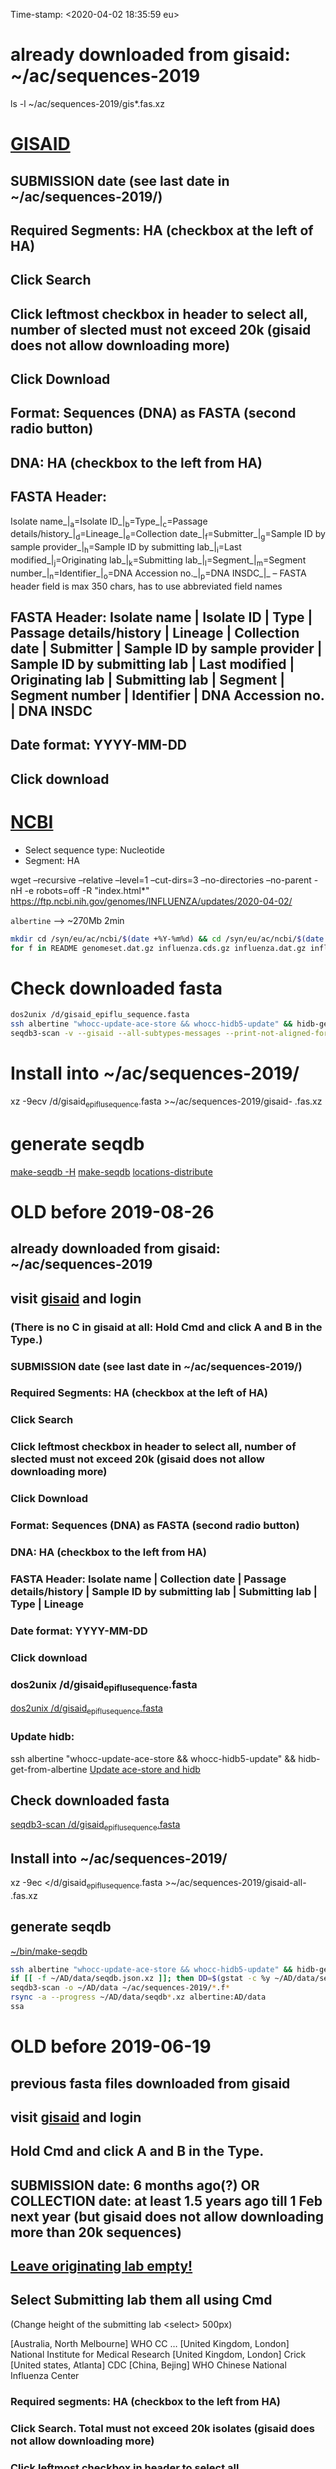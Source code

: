 Time-stamp: <2020-04-02 18:35:59 eu>
* already downloaded from gisaid: ~/ac/sequences-2019
ls -l ~/ac/sequences-2019/gis*.fas.xz

* [[https://platform.gisaid.org/epi3/start][GISAID]]
** SUBMISSION date (see last date in ~/ac/sequences-2019/)
** Required Segments: HA (checkbox at the left of HA)
** Click Search
** Click leftmost checkbox in header to select all, number of slected must not exceed 20k (gisaid does not allow downloading more)
** Click Download
** Format: Sequences (DNA) as FASTA (second radio button)
** DNA: HA (checkbox to the left from HA)
** FASTA Header:
Isolate name_|_a=Isolate ID_|_b=Type_|_c=Passage details/history_|_d=Lineage_|_e=Collection date_|_f=Submitter_|_g=Sample ID by sample provider_|_h=Sample ID by submitting lab_|_i=Last modified_|_j=Originating lab_|_k=Submitting lab_|_l=Segment_|_m=Segment number_|_n=Identifier_|_o=DNA Accession no._|_p=DNA INSDC_|_
-- FASTA header field is max 350 chars, has to use abbreviated field names
** FASTA Header: Isolate name | Isolate ID | Type | Passage details/history | Lineage | Collection date | Submitter | Sample ID by sample provider | Sample ID by submitting lab | Last modified | Originating lab | Submitting lab | Segment | Segment number | Identifier | DNA Accession no. | DNA INSDC
** Date format: YYYY-MM-DD
** Click download


* [[https://www.ncbi.nlm.nih.gov/genomes/FLU/Database/nph-select.cgi?go=database][NCBI]]
- Select sequence type: Nucleotide
- Segment: HA

wget --recursive --relative --level=1 --cut-dirs=3 --no-directories --no-parent -nH -e robots=off -R "index.html*" https://ftp.ncbi.nih.gov/genomes/INFLUENZA/updates/2020-04-02/

~albertine~ --> ~270Mb 2min
#+BEGIN_SRC bash
mkdir cd /syn/eu/ac/ncbi/$(date +%Y-%m%d) && cd /syn/eu/ac/ncbi/$(date +%Y-%m%d) &&
for f in README genomeset.dat.gz influenza.cds.gz influenza.dat.gz influenza.faa.gz influenza.fna.gz influenza_aa.dat.gz influenza_na.dat.gz; do wget https://ftp.ncbi.nih.gov/genomes/INFLUENZA/$f; done
#+END_SRC

* Check downloaded fasta

#+BEGIN_SRC bash
dos2unix /d/gisaid_epiflu_sequence.fasta
ssh albertine "whocc-update-ace-store && whocc-hidb5-update" && hidb-get-from-albertine
seqdb3-scan -v --gisaid --all-subtypes-messages --print-not-aligned-for B /d/gisaid_epiflu_sequence.fasta
#+END_SRC

* Install into ~/ac/sequences-2019/
xz -9ecv /d/gisaid_epiflu_sequence.fasta >~/ac/sequences-2019/gisaid- .fas.xz

* generate seqdb
[[elisp:(eu-process "make-seqdb" "make-seqdb -H")][make-seqdb -H]]
[[elisp:(eu-process "make-seqdb" "make-seqdb")][make-seqdb]]
[[elisp:(eu-process "locations-distribute" "~/ac/acmacs/scripts/locations-distribute")][locations-distribute]]

* OLD before 2019-08-26
:PROPERTIES:
:VISIBILITY: folded
:END:
** already downloaded from gisaid: ~/ac/sequences-2019
** visit [[https://platform.gisaid.org/epi3/start][gisaid]] and login
*** (There is no C in gisaid at all: Hold Cmd and click A and B in the Type.)
*** SUBMISSION date (see last date in ~/ac/sequences-2019/)
*** Required Segments: HA (checkbox at the left of HA)
*** Click Search
*** Click leftmost checkbox in header to select all, number of slected must not exceed 20k (gisaid does not allow downloading more)
*** Click Download
*** Format: Sequences (DNA) as FASTA (second radio button)
*** DNA: HA (checkbox to the left from HA)
*** FASTA Header: Isolate name |  Collection date | Passage details/history |  Sample ID by submitting lab | Submitting lab | Type |  Lineage
*** Date format: YYYY-MM-DD
*** Click download
*** dos2unix /d/gisaid_epiflu_sequence.fasta
[[elisp:(eu-process "dos2unix /d/gisaid_epiflu_sequence.fasta" "dos2unix /d/gisaid_epiflu_sequence.fasta")][dos2unix /d/gisaid_epiflu_sequence.fasta]]
*** Update hidb:
ssh albertine "whocc-update-ace-store && whocc-hidb5-update" && hidb-get-from-albertine
[[elisp:(eu-process "Update ace-store and hidb" "ssh albertine \"whocc-update-ace-store && whocc-hidb5-update\" && hidb-get-from-albertine")][Update ace-store and hidb]]

** Check downloaded fasta
[[elisp:(eu-process "seqdb3-scan /d/gisaid_epiflu_sequence.fasta" "seqdb3-scan --all-subtypes-messages --print-not-aligned-for B /d/gisaid_epiflu_sequence.fasta")][seqdb3-scan /d/gisaid_epiflu_sequence.fasta]]

** Install into ~/ac/sequences-2019/
xz -9ec </d/gisaid_epiflu_sequence.fasta >~/ac/sequences-2019/gisaid-all- .fas.xz

** generate seqdb
[[elisp:(eu-process "~/bin/make-seqdb" "~/bin/make-seqdb")][~/bin/make-seqdb]]

#+BEGIN_SRC sh
ssh albertine "whocc-update-ace-store && whocc-hidb5-update" && hidb-get-from-albertine
if [[ -f ~/AD/data/seqdb.json.xz ]]; then DD=$(gstat -c %y ~/AD/data/seqdb.json.xz | cut -d ' ' -f 1); mv ~/AD/data/seqdb.json.xz ~/AD/data/seqdb-old/seqdb.${DD}.json.xz; mv ~/AD/data/seqdb-all.json.xz ~/AD/data/seqdb-old/seqdb-all.${DD}.json.xz; fi
seqdb3-scan -o ~/AD/data ~/ac/sequences-2019/*.f*
rsync -a --progress ~/AD/data/seqdb*.xz albertine:AD/data
ssa
#+END_SRC

* OLD before 2019-06-19
:PROPERTIES:
:VISIBILITY: folded
:END:
:PROPERTIES:
:VISIBILITY: folded
:END:
** previous fasta files downloaded from gisaid
** visit [[https://platform.gisaid.org/epi3/start][gisaid]] and login
** Hold Cmd and click A and B in the Type.
** SUBMISSION date: 6 months ago(?) OR COLLECTION date: at least 1.5 years ago till 1 Feb next year (but gisaid does not allow downloading more than 20k sequences)
** _Leave originating lab empty!_
** Select **Submitting lab** them all using Cmd

   (Change height of the submitting lab <select> 500px)

        [Australia, North Melbourne] WHO CC ...
        [United Kingdom, London] National Institute for Medical Research
        [United Kingdom, London] Crick
        [United states, Atlanta] CDC
        [China, Bejing] WHO Chinese National Influenza Center

*** Required segments: HA (checkbox to the left from HA)
*** Click Search. Total must not exceed 20k isolates (gisaid does not allow downloading more)
*** Click leftmost checkbox in header to select all
*** Click Download
*** Format: Sequences (DNA) as FASTA (second radio button)
*** DNA: HA (checkbox to the left from HA)
*** FASTA Header: Isolate name |  Collection date | Passage details/history |  Sample ID by submitting lab | Submitting lab | Type |  Lineage
*** Date format: YYYY-MM-DD
*** Click download
*** Check for incorrect duplicates and perhaps fix them
#+BEGIN_SRC sh
gisaid-fasta-merge /d/gisaid_epiflu_sequence.fasta >/dev/null
#+END_SRC
*** make seqdb from newly downloaded fasta file only just to check file content and hidb matching
#+BEGIN_SRC sh
ssh albertine "whocc-update-ace-store && whocc-hidb5-update" && hidb-get-from-albertine
seqdb-create --no-save --db /d/seqdb.json.xz --match-hidb --clades --report-not-aligned-prefixes 32 --save-not-found-locations /d/not-found.txt /d/gisaid_epiflu_sequence.fasta; if [ -f /d/not-found.txt ]; then echo; echo 'WARNING: *** Not matched ***'; cat /d/not-found.txt; fi
#+END_SRC
**** check and fix wrong names
#+BEGIN_SRC emacs-lisp
(progn
  (query-replace-regexp "\\(/201[78]\\)([^)]+)-" "\\1 " nil (point-min)(point-max))
  (query-replace-regexp "\\(/201[78]\\)([^)]+)" "\\1" nil (point-min)(point-max))
  (replace-string "bvr-1b (b/phuket/3073/2013)" "B/PHUKET/3073/2013 BVR-1B" nil (point-min)(point-max))
  (replace-string "a/manitoba/rv27522017" "A/MANITOBA/RV2752/2017" nil (point-min)(point-max))
  (replace-string "b/brisbane/62/20117" "B/BRISBANE/62/2017" nil (point-min)(point-max))
  (replace-string "a/macau/601328/20178" "A/MACAU/601328/2018" nil (point-min)(point-max))
  (replace-string "a/south africa/r07338/018" "A/SOUTH AFRICA/R07338/2018" nil (point-min)(point-max))
)
#+END_SRC
*** CNIC sequences have passage after name (and in the passage field too)
#+BEGIN_SRC emacs-lisp
(progn
  (query-replace-regexp "\\(/201[0-9]\\) *([HNv0-9,]+)" "\\1" nil (point-min)(point-max))
  (query-replace-regexp "\\(/201[0-9]\\)_[CE0-9\\+]+" "\\1" nil (point-min)(point-max))
)
#+END_SRC

*** Install file
just run it without arguments:
#+BEGIN_SRC sh
~/AD/sources/ssm-report/bin/gisaid-fasta-install
#+END_SRC
** Update seqdb (5.5 min on dael)
#+BEGIN_SRC sh
ssh albertine "whocc-update-ace-store && whocc-hidb5-update" && hidb-get-from-albertine
if [[ -f ~/AD/data/seqdb.json.xz ]]; then mv ~/AD/data/seqdb.json.xz ~/AD/data/seqdb.$(gstat -c %y ~/AD/data/seqdb.json.xz | cut -d ' ' -f 1).json.xz; fi
seqdb-create --db ~/AD/data/seqdb.json.xz --match-hidb --clades --report-not-aligned-prefixes 32 --save-not-found-locations /d/not-found.txt ~/ac/tables-store/sequences/*.fas.*; if [ -f /d/not-found.txt ]; then echo; echo 'WARNING: *** Not matched ***'; cat /d/not-found.txt; fi
rsync -av ~/AD/data/seqdb*.xz albertine:AD/data
#+END_SRC

* COMMENT ========== local vars
:PROPERTIES:
:VISIBILITY: folded
:END:
#+STARTUP: showall indent
#+NAME: insert-previous-fasta-files
#+BEGIN_SRC emacs-lisp :results none
  (goto-char (point-min))
  (let ((begin (search-forward "* previous fasta files downloaded from gisaid\n")))
    (if (search-forward "--end--\n" nil t)
        (delete-region begin (point))))
  (insert-directory "~/ac/tables-store/sequences/gisaid-all-*" "-1" t)
  (insert "--end--\n")
  (save-buffer 0)
#+END_SRC

#+RESULTS: insert-previous-fasta-files

======================================================================
Local Variables:
eval: (add-hook 'before-save-hook 'time-stamp)
eval: (progn (make-local-variable org-confirm-elisp-link-function) (setq org-confirm-elisp-link-function nil))
not-eval: (save-excursion (let ((org-confirm-babel-evaluate nil)) (org-babel-goto-named-src-block "insert-previous-fasta-files") (org-babel-execute-src-block t)))
End:

